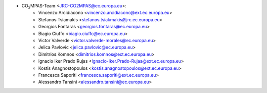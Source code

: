 - CO\ :sub:`2`\ MPAS-Team <JRC-CO2MPAS@ec.europa.eu>:
    - Vincenzo Arcidiacono <vincenzo.arcidiacono@ext.ec.europa.eu>
    - Stefanos Tsiamakis <stefanos.tsiakmakis@jrc.ec.europa.eu>
    - Georgios Fontaras <georgios.fontaras@ec.europa.eu>
    - Biagio Ciuffo <biagio.ciuffo@ec.europa.eu>
    - Victor Valverde <victor.valverde-morales@ec.europa.eu>
    - Jelica Pavlovic <jelica.pavlovic@ec.europa.eu>
    - Dimitrios Komnos <dimitrios.komnos@ext.ec.europa.eu>
    - Ignacio Iker Prado Rujas <Ignacio-Iker.Prado-Rujas@ext.ec.europa.eu>
    - Kostis Anagnostopoulos <kostis.anagnostopoulos@ext.ec.europa.eu>
    - Francesca Saporiti <francesca.saporiti@ext.ec.europa.eu>
    - Alessandro Tansini <alessandro.tansini@ec.europa.eu>
